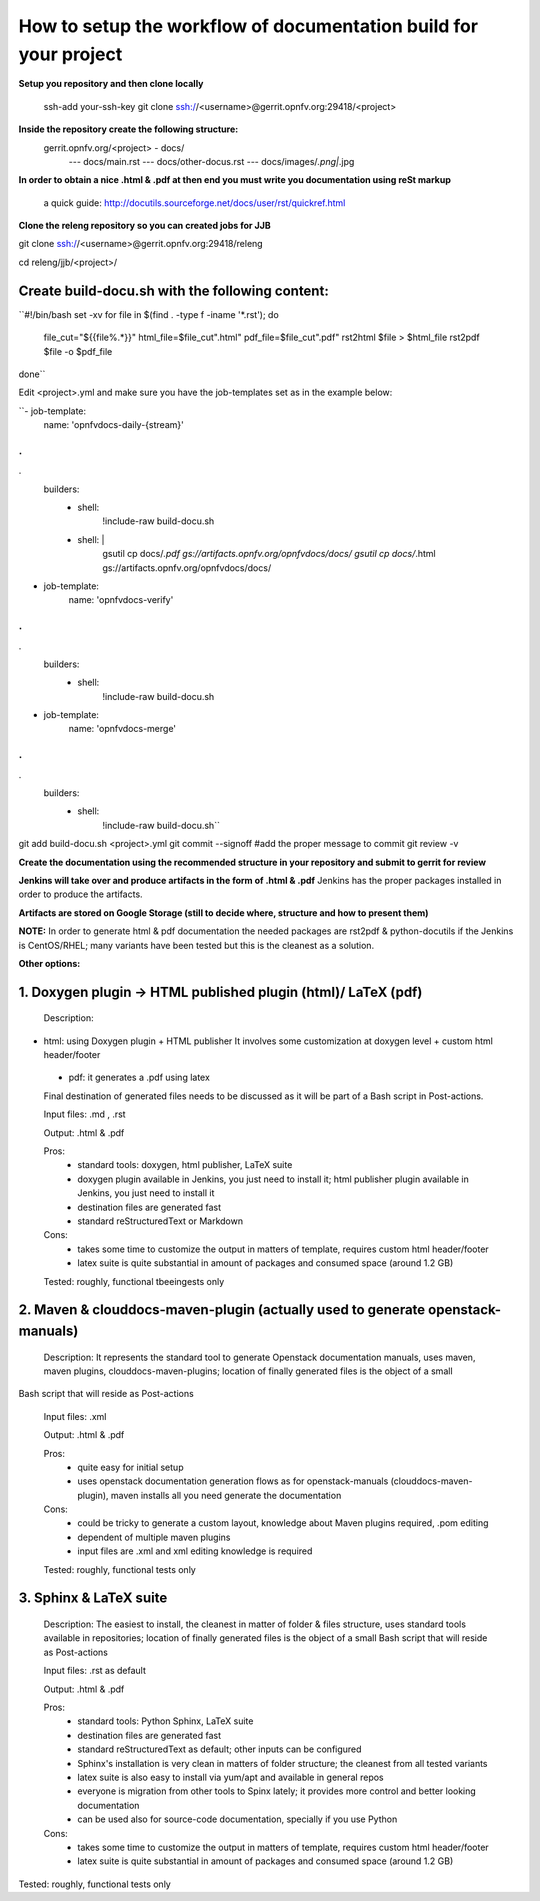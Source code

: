 How to setup the workflow of documentation build for your project
==================================================================

**Setup you repository and then clone locally**

   ssh-add your-ssh-key
   git clone ssh://<username>@gerrit.opnfv.org:29418/<project>


**Inside the repository create the following structure:**
   gerrit.opnfv.org/<project> - docs/
                                               --- docs/main.rst
                                               --- docs/other-docus.rst
                                               --- docs/images/*.png|*.jpg


**In order to obtain a nice .html & .pdf at then end you must write you documentation using reSt markup**

  a quick guide: http://docutils.sourceforge.net/docs/user/rst/quickref.html


**Clone the releng repository so you can created jobs for JJB**

git clone ssh://<username>@gerrit.opnfv.org:29418/releng

cd releng/jjb/<project>/

Create build-docu.sh with the following content:
-------------------------------------------------

``#!/bin/bash
set -xv
for file in $(find . -type f -iname '*.rst'); do
 file_cut="${{file%.*}}"
 html_file=$file_cut".html"
 pdf_file=$file_cut".pdf"
 rst2html $file > $html_file
 rst2pdf $file -o $pdf_file
done``



Edit <project>.yml and make sure you have the job-templates set as in the example below:


``- job-template:
    name: 'opnfvdocs-daily-{stream}'
.
.
.
    builders:
        - shell:
            !include-raw build-docu.sh
        - shell: |
           gsutil cp docs/*.pdf gs://artifacts.opnfv.org/opnfvdocs/docs/
           gsutil cp docs/*.html gs://artifacts.opnfv.org/opnfvdocs/docs/



- job-template:
    name: 'opnfvdocs-verify'
.
.
.
    builders:
        - shell:
            !include-raw build-docu.sh



- job-template:
    name: 'opnfvdocs-merge'
.
.
.
    builders:
        - shell:
            !include-raw build-docu.sh``


git add  build-docu.sh <project>.yml
git commit --signoff                              #add the proper message to commit
git review -v



**Create the documentation using the recommended structure in your repository and submit to gerrit for review**

**Jenkins will take over and produce artifacts in the form of .html & .pdf**
Jenkins has the proper packages installed in order to produce the artifacts.

**Artifacts are stored on Google Storage (still to decide where, structure and how to present them)**



**NOTE:** In order to generate html & pdf documentation the needed packages are rst2pdf & python-docutils 
if the Jenkins is CentOS/RHEL; many variants have been tested but this is the cleanest as a solution.



**Other options:**


1. Doxygen plugin -> HTML published plugin (html)/ LaTeX (pdf)
---------------------------------------------------------------

 Description:

- html: using Doxygen plugin + HTML publisher
  It involves some customization at doxygen level + custom html header/footer

 - pdf: it generates a .pdf using latex

 Final destination of generated files needs to be discussed as it will be part of a Bash script in Post-actions.

 Input files: .md , .rst

 Output: .html & .pdf

 Pros:
      - standard tools: doxygen, html publisher, LaTeX suite
      - doxygen plugin available in Jenkins, you just need to install it; html publisher plugin available in Jenkins, you just need to install it
      - destination files are generated fast
      - standard reStructuredText or Markdown

 Cons:
      - takes some time to customize the output in matters of template, requires custom html header/footer
      - latex suite is quite substantial in amount of packages and consumed space (around 1.2 GB)

 Tested: roughly, functional tbeeingests only



2. Maven & clouddocs-maven-plugin (actually used to generate openstack-manuals)
--------------------------------------------------------------------------------

 Description: It represents the standard tool to generate Openstack documentation manuals, uses maven, maven plugins, clouddocs-maven-plugins; location of finally generated files is the object of a small
Bash script that will reside as Post-actions

 Input files: .xml

 Output: .html & .pdf

 Pros:
      - quite easy for initial setup
      - uses openstack documentation generation flows as for openstack-manuals (clouddocs-maven-plugin), maven installs all you need generate the documentation

 Cons:
      - could be tricky to generate a custom layout, knowledge about Maven plugins required, .pom editing
      - dependent of multiple maven plugins
      - input files are .xml and xml editing knowledge is required

 Tested: roughly, functional tests only



3. Sphinx & LaTeX suite
------------------------

 Description: The easiest to install, the cleanest in matter of folder & files structure, uses standard tools available in repositories; location of finally generated files is the object of a small Bash script that will reside as Post-actions

 Input files: .rst as default

 Output: .html & .pdf

 Pros:
      - standard tools: Python Sphinx, LaTeX suite
      - destination files are generated fast
      - standard reStructuredText as default; other inputs can be configured
      - Sphinx's installation is very clean in matters of folder structure; the cleanest from all tested variants
      - latex suite is also easy to install via yum/apt and available in general repos
      - everyone is migration from other tools to Spinx lately; it provides more control and better looking documentation
      - can be used also for source-code documentation, specially if you use Python

 Cons:
      - takes some time to customize the output in matters of template, requires custom html header/footer
      - latex suite is quite substantial in amount of packages and consumed space (around 1.2 GB)

Tested: roughly, functional tests only

